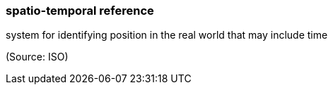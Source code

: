 === spatio-temporal reference

system for identifying position in the real world that may include time

(Source: ISO)


